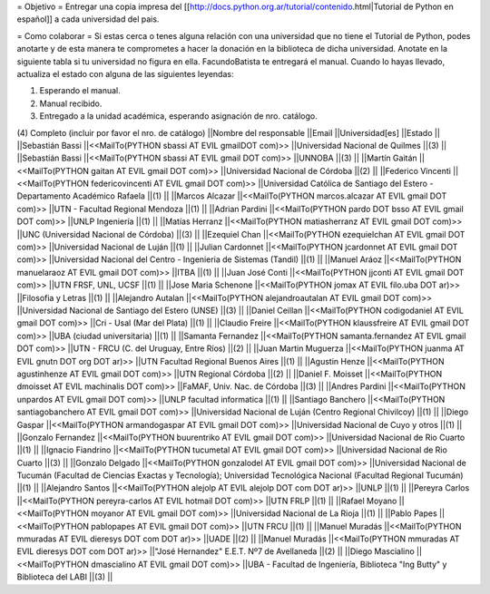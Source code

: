 = Objetivo =
Entregar una copia impresa del [[http://docs.python.org.ar/tutorial/contenido.html|Tutorial de Python en español]]  a cada universidad del pais.

= Como colaborar =
Si estas cerca o tenes alguna relación con una universidad que no tiene el Tutorial de Python, podes anotarte y de esta manera te comprometes a hacer la donación en la biblioteca de dicha universidad. Anotate en la siguiente tabla si tu universidad no figura en ella. FacundoBatista te entregará el manual. Cuando lo hayas llevado, actualiza el estado con alguna de las siguientes leyendas:

(1) Esperando el manual.

(2) Manual recibido.

(3) Entregado a la unidad académica, esperando asignación de nro. catálogo.

(4) Completo (incluir por favor el nro. de catálogo)
||Nombre del responsable ||Email ||Universidad[es] ||Estado ||
||Sebastián Bassi ||<<MailTo(PYTHON  sbassi AT EVIL gmailDOT com)>> ||Universidad Nacional de Quilmes ||(3) ||
||Sebastián Bassi ||<<MailTo(PYTHON  sbassi AT EVIL gmail DOT com)>> ||UNNOBA ||(3) ||
||Martín Gaitán ||<<MailTo(PYTHON  gaitan AT EVIL gmail DOT com)>> ||Universidad Nacional de Córdoba ||(2) ||
||Federico Vincenti ||<<MailTo(PYTHON  federicovincenti AT EVIL gmail DOT com)>> ||Universidad Católica de Santiago del Estero - Departamento Académico Rafaela ||(1) ||
||Marcos Alcazar ||<<MailTo(PYTHON  marcos.alcazar AT EVIL gmail DOT com)>> ||UTN - Facultad Regional Mendoza ||(1) ||
||Adrian Pardini ||<<MailTo(PYTHON  pardo DOT bsso AT EVIL gmail DOT com)>> ||UNLP Ingeniería ||(1) ||
||Matías Herranz ||<<MailTo(PYTHON  matiasherranz AT EVIL gmail DOT com)>> ||UNC (Universidad Nacional de Córdoba) ||(3) ||
||Ezequiel Chan ||<<MailTo(PYTHON  ezequielchan AT EVIL gmail DOT com)>> ||Universidad Nacional de Luján ||(1) ||
||Julian Cardonnet ||<<MailTo(PYTHON  jcardonnet AT EVIL gmail DOT com)>> ||Universidad Nacional del Centro - Ingenieria de Sistemas (Tandil) ||(1) ||
||Manuel Aráoz ||<<MailTo(PYTHON  manuelaraoz AT EVIL gmail DOT com)>> ||ITBA ||(1) ||
||Juan José Conti ||<<MailTo(PYTHON  jjconti AT EVIL gmail DOT com)>> ||UTN FRSF, UNL, UCSF ||(1) ||
||Jose Maria Schenone ||<<MailTo(PYTHON  jomax AT EVIL filo.uba DOT ar)>> ||Filosofia y Letras ||(1) ||
||Alejandro Autalan ||<<MailTo(PYTHON  alejandroautalan AT EVIL gmail DOT com)>> ||Universidad Nacional de Santiago del Estero (UNSE) ||(3) ||
||Daniel Ceillan ||<<MailTo(PYTHON  codigodaniel AT EVIL gmail DOT com)>> ||Cri - Usal (Mar del Plata) ||(1) ||
||Claudio Freire ||<<MailTo(PYTHON  klaussfreire AT EVIL gmail DOT com)>> ||UBA (ciudad universitaria) ||(1) ||
||Samanta Fernandez ||<<MailTo(PYTHON  samanta.fernandez AT EVIL gmail DOT com)>> ||UTN - FRCU (C. del Uruguay, Entre Ríos) ||(2) ||
||Juan Martin Muguerza ||<<MailTo(PYTHON  juanma AT EVIL gnutn DOT org DOT ar)>> ||UTN Facultad Regional Buenos Aires ||(1) ||
||Agustin Henze ||<<MailTo(PYTHON  agustinhenze AT EVIL gmail DOT com)>> ||UTN Regional Córdoba ||(2) ||
||Daniel F. Moisset ||<<MailTo(PYTHON  dmoisset AT EVIL machinalis DOT com)>> ||FaMAF, Univ. Nac. de Córdoba ||(3) ||
||Andres Pardini ||<<MailTo(PYTHON  unpardos AT EVIL gmail DOT com)>> ||UNLP facultad informatica ||(1) ||
||Santiago Banchero ||<<MailTo(PYTHON  santiagobanchero AT EVIL gmail DOT com)>> ||Universidad Nacional de Luján (Centro Regional Chivilcoy) ||(1) ||
||Diego Gaspar ||<<MailTo(PYTHON  armandogaspar AT EVIL gmail DOT com)>> ||Universidad Nacional de Cuyo y otros ||(1) ||
||Gonzalo Fernandez ||<<MailTo(PYTHON  buurentriko AT EVIL gmail DOT com)>> ||Universidad Nacional de Rio Cuarto ||(1) ||
||Ignacio Fiandrino ||<<MailTo(PYTHON  tucumetal AT EVIL gmail DOT com)>> ||Universidad Nacional de Rio Cuarto ||(3) ||
||Gonzalo Delgado ||<<MailTo(PYTHON  gonzalodel AT EVIL gmail DOT com)>> ||Universidad Nacional de Tucumán (Facultad de Ciencias Exactas y Tecnología); Universidad Tecnológica Nacional (Facultad Regional Tucumán) ||(1) ||
||Alejandro Santos ||<<MailTo(PYTHON  alejolp AT EVIL alejolp DOT com DOT ar)>> ||UNLP ||(1) ||
||Pereyra Carlos ||<<MailTo(PYTHON  pereyra-carlos AT EVIL hotmail DOT com)>> ||UTN FRLP ||(1) ||
||Rafael Moyano ||<<MailTo(PYTHON  moyanor AT EVIL gmail DOT com)>> ||Universidad Nacional de La Rioja ||(1) ||
||Pablo Papes ||<<MailTo(PYTHON  pablopapes AT EVIL gmail DOT com)>> ||UTN FRCU ||(1) ||
||Manuel Muradás ||<<MailTo(PYTHON  mmuradas AT EVIL dieresys DOT com DOT ar)>> ||UADE ||(2) ||
||Manuel Muradás ||<<MailTo(PYTHON  mmuradas AT EVIL dieresys DOT com DOT ar)>> ||"José Hernandez" E.E.T. Nº7 de Avellaneda ||(2) ||
||Diego Mascialino ||<<MailTo(PYTHON  dmascialino AT EVIL gmail DOT com)>> ||UBA - Facultad de Ingeniería, Biblioteca "Ing Butty" y Biblioteca del LABI ||(3) ||
